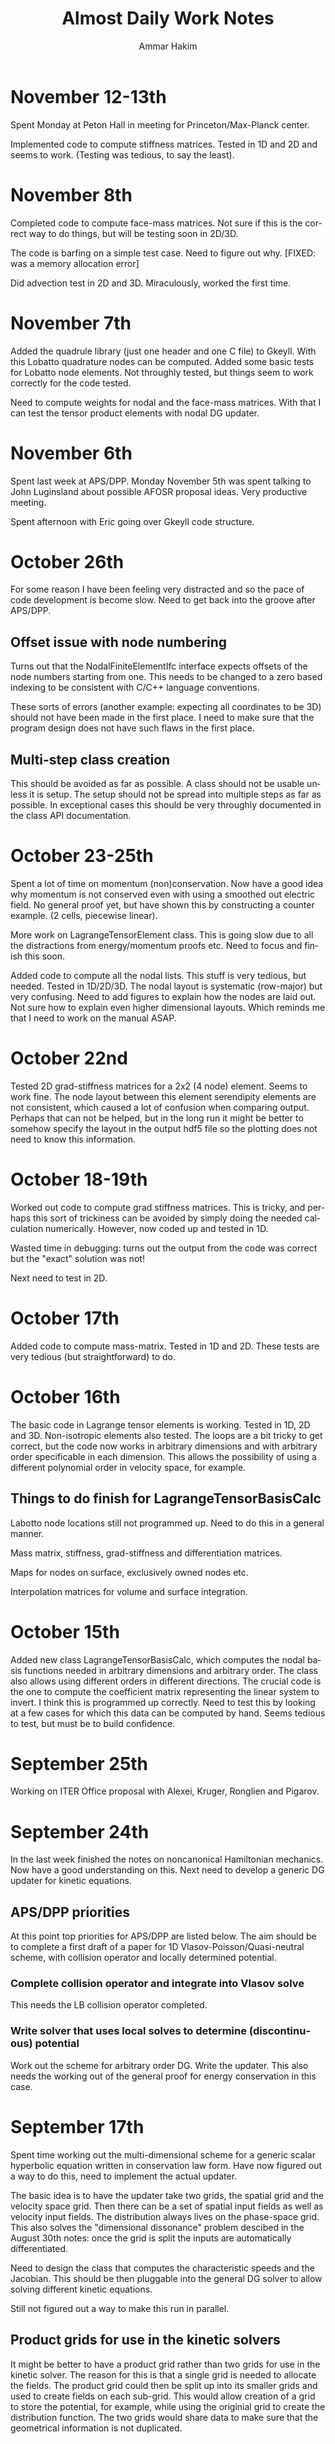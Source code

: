 # -*- org -*-

#+TITLE:     Almost Daily Work Notes
#+AUTHOR:    Ammar Hakim
#+EMAIL:     ahakim@pppl.gov
#+LANGUAGE:  en

* November 12-13th

  Spent Monday at Peton Hall in meeting for Princeton/Max-Planck
  center.

  Implemented code to compute stiffness matrices. Tested in 1D and 2D
  and seems to work. (Testing was tedious, to say the least).

* November 8th

  Completed code to compute face-mass matrices. Not sure if this is
  the correct way to do things, but will be testing soon in 2D/3D.

  The code is barfing on a simple test case. Need to figure out
  why. [FIXED: was a memory allocation error]

  Did advection test in 2D and 3D. Miraculously, worked the first
  time.

* November 7th

  Added the quadrule library (just one header and one C file) to
  Gkeyll. With this Lobatto quadrature nodes can be computed. Added
  some basic tests for Lobatto node elements. Not throughly tested,
  but things seem to work correctly for the code tested.

  Need to compute weights for nodal and the face-mass matrices. With
  that I can test the tensor product elements with nodal DG updater.

* November 6th

  Spent last week at APS/DPP. Monday November 5th was spent talking to
  John Luginsland about possible AFOSR proposal ideas. Very productive
  meeting.

  Spent afternoon with Eric going over Gkeyll code structure.

* October 26th

  For some reason I have been feeling very distracted and so the pace
  of code development is become slow. Need to get back into the groove
  after APS/DPP.

** Offset issue with node numbering

   Turns out that the NodalFiniteElementIfc interface expects offsets
   of the node numbers starting from one. This needs to be changed to
   a zero based indexing to be consistent with C/C++ language
   conventions.

   These sorts of errors (another example: expecting all coordinates
   to be 3D) should not have been made in the first place. I need to
   make sure that the program design does not have such flaws in the
   first place.

** Multi-step class creation

   This should be avoided as far as possible. A class should not be
   usable unless it is setup. The setup should not be spread into
   multiple steps as far as possible. In exceptional cases this should
   be very throughly documented in the class API documentation.

* October 23-25th

  Spent a lot of time on momentum (non)conservation. Now have a good
  idea why momentum is not conserved even with using a smoothed out
  electric field. No general proof yet, but have shown this by
  constructing a counter example. (2 cells, piecewise linear).

  More work on LagrangeTensorElement class. This is going slow due to
  all the distractions from energy/momentum proofs etc. Need to focus
  and finish this soon. 

  Added code to compute all the nodal lists. This stuff is very
  tedious, but needed. Tested in 1D/2D/3D. The nodal layout is
  systematic (row-major) but very confusing. Need to add figures to
  explain how the nodes are laid out. Not sure how to explain even
  higher dimensional layouts. Which reminds me that I need to work on
  the manual ASAP.

* October 22nd

  Tested 2D grad-stiffness matrices for a 2x2 (4 node) element. Seems
  to work fine. The node layout between this element serendipity
  elements are not consistent, which caused a lot of confusion when
  comparing output. Perhaps that can not be helped, but in the long
  run it might be better to somehow specify the layout in the output
  hdf5 file so the plotting does not need to know this information.

* October 18-19th
  
  Worked out code to compute grad stiffness matrices. This is tricky,
  and perhaps this sort of trickiness can be avoided by simply doing
  the needed calculation numerically. However, now coded up and tested
  in 1D. 

  Wasted time in debugging: turns out the output from the code was
  correct but the "exact" solution was not!

  Next need to test in 2D.

* October 17th

  Added code to compute mass-matrix. Tested in 1D and 2D. These tests
  are very tedious (but straightforward) to do.

* October 16th

  The basic code in Lagrange tensor elements is working. Tested in 1D,
  2D and 3D. Non-isotropic elements also tested. The loops are a bit
  tricky to get correct, but the code now works in arbitrary
  dimensions and with arbitrary order specificable in each
  dimension. This allows the possibility of using a different
  polynomial order in velocity space, for example.

** Things to do finish for LagrangeTensorBasisCalc

  Labotto node locations still not programmed up. Need to do this in a
  general manner.

  Mass matrix, stiffness, grad-stiffness and differentiation matrices.

  Maps for nodes on surface, exclusively owned nodes etc.

  Interpolation matrices for volume and surface integration.

* October 15th

  Added new class LagrangeTensorBasisCalc, which computes the nodal
  basis functions needed in arbitrary dimensions and arbitrary
  order. The class also allows using different orders in different
  directions. The crucial code is the one to compute the coefficient
  matrix representing the linear system to invert. I think this is
  programmed up correctly. Need to test this by looking at a few cases
  for which this data can be computed by hand. Seems tedious to test,
  but must be to build confidence.

* September 25th

  Working on ITER Office proposal with Alexei, Kruger, Ronglien and
  Pigarov.

* September 24th

  In the last week finished the notes on noncanonical Hamiltonian
  mechanics. Now have a good understanding on this. Next need to
  develop a generic DG updater for kinetic equations.

** APS/DPP priorities

  At this point top priorities for APS/DPP are listed below. The aim
  should be to complete a first draft of a paper for 1D
  Vlasov-Poisson/Quasi-neutral scheme, with collision operator and
  locally determined potential.

*** Complete collision operator and integrate into Vlasov solve

   This needs the LB collision operator completed.

*** Write solver that uses local solves to determine (discontinuous) potential

   Work out the scheme for arbitrary order DG. Write the updater. This
   also needs the working out of the general proof for energy
   conservation in this case.

* September 17th

  Spent time working out the multi-dimensional scheme for a generic
  scalar hyperbolic equation written in conservation law form. Have
  now figured out a way to do this, need to implement the actual
  updater.

  The basic idea is to have the updater take two grids, the spatial
  grid and the velocity space grid. Then there can be a set of spatial
  input fields as well as velocity input fields. The distribution
  always lives on the phase-space grid. This also solves the
  "dimensional dissonance" problem descibed in the August 30th notes:
  once the grid is split the inputs are automatically differentiated.

  Need to design the class that computes the characteristic speeds and
  the Jacobian. This should be then pluggable into the general DG
  solver to allow solving different kinetic equations.

  Still not figured out a way to make this run in parallel.

** Product grids for use in the kinetic solvers

   It might be better to have a product grid rather than two grids for
   use in the kinetic solver. The reason for this is that a single
   grid is needed to allocate the fields. The product grid could then
   be split up into its smaller grids and used to create fields on
   each sub-grid. This would allow creation of a grid to store the
   potential, for example, while using the originial grid to create
   the distribution function. The two grids would share data to make
   sure that the geometrical information is not duplicated.

* August 30th

  Finished notes on 3rd order DG energy and momentum
  convergence. Added regression tests for nodal DG scheme.

** A note on dimensional dissonance

   Kinetic equations have a peculiarity in that the distribution
   function lives in a higher-dimensional space than do the potential
   and moments, for example. This is a form of dimensional dissonance
   and leads to very akward implementations with wasted memory. For
   the 1D/1V problem perhaps it is not such a big deal, but will get
   worse as the code is moved to 4D/5D.

* August 28th

  Spent a lot of time in the last few days on understanding
  Hamiltonian and Lagrangian mechanics. Making good progress, but
  still need some work here.

  Turns out that there is still something wrong with the third-order
  DG scheme for the Vlasov-Poisson system. The results "look" correct,
  but there is something funny going on. For example, the conservation
  is totally off, something which is very bothersome.

* August 24th
  
  Wrote up notes on momentum and energy conservation. As expected,
  energy is conserved while momentum is not. A lot of pencil pushing
  on trying to figure out why momentum is not conserved, and how it
  can be fixed. Updated JE15 with this.

  A strange point: I would expect energy to be not conserved in the
  DG2 case, because the Hamiltonian can be exactly represented with
  piece-wise linear basis functions. However, energy *is*
  conserved. The reason for this is not completely clear to me, but
  could be simply that the all that is needed is continuity of the
  Hamiltonian. Need to show this.

  Also found that there was no problem with the 3rd order scheme. It
  was working all this time. Not sure why I thought it was not
  working. Need to update JE15 with 3rd order results.

** A point about initial conditions

   At first sight it might appear that initializing the problem by
   evaluating the solution at nodes is correct. However, for Lobatto
   nodes this is not true. The reason is that this leads to
   sub-optimal initial condition in which the best possible accuracy
   obtainable by the number of nodes used is not achieved. The best is
   to switch to Gaussian nodes. This might not work for the
   Valsov-Poisson system due to the shared nodes problem, but for the
   general nodal DG this should be done. This might need an
   interpolation to the cell faces, but this can be folded into the
   lifting matrices in the updater.

* August 20th

  Some exploration on the question: is momentum conserved by our DG
  scheme? The answer is, as far as I can tell, no. The reason is that
  for momentum conservation we need both phi and phi' to be
  continuous. However, the error in momentum should decrease rapidly
  with grid refinment as well as going to higher polynomial
  order. Need to test this.

  Also, I need to test the code for the calculation of the
  moments. This can be put into the gkeyll-tests. [DONE].

* August 16th

  Added equation system to advect a scalar quantity in a specified
  flow field. Did some basic tests, and things seem to work
  correctly. Need to write all this stuff up before I forget.

* August 15th

  Added equation to compute gradient of scalar specified as auxilary
  variable. Fixed a bug in positioning the pointers for volume
  integral. Not sure why this was not caught when testing the
  divergence equation class.

  Set up an advection-diffusion problem and compared results to exact
  solutions. Everything seems to be working correctly. The Lua script
  only restricts the time-step to that from the hyperbolic part, hence
  will not work when the diffusion dominates.

* August 14th

  Completed DivEquation class which derives from HyperEquation. This
  implements divergence of a flux. Discovered a bug in the nodal DG
  updater in the way the indexes of the auxillary variables were being
  indexed. Fixed, and now the DivEquation class works with nodal DG
  updater.

* August 13th

  Spent time in the afternoon meeting with Tim.

  Added auxillary variables to hyperbolic equations. Extended nodal DG
  updater to allow doing increments rather than full forward-Euler
  updates. Some thought to implementing the classes for the diffusion
  terms. The only thing not worked out are the rotation terms needed
  to get these to work in multiple dimensions. Too tired to work on
  this tonight.

* August 11th-12th

  Fixed nodal DG code so that the Euler solver works. There are small
  machine precision errors in the grad-stiffness and lifting
  matrices. Not sure if these can be fixed, but could cause problems
  in situations the solutions are unstable.

** Code documentation: the "obvious stuff"

   I now understand why I document things which are "obvious". The
   reason is that it helps the thought process that goes into writing
   the code. This is perfectly fine and something that should be
   done. However, comments for the sake of comments (an unconscious
   habit of mine) should be avoided.

* August 10th

  The DG updater seems to be working correctly. My initial input file
  was using a time-step that was too large and so the scheme was
  unstable. Did initial tests for 1D and 2D advection on a 2D
  grid. The 1D basis function does not have a complete set of
  functions to support this updater. I am not planning to fix as it is
  best to just implement the generic arbitrary order nodal basis
  functions and get this done once and for all.

** Documentation needed now

  I need to start documenting all the updaters and other Lua objects
  to make it easier to setup a simulation. Without the SimJ it would
  be presently very hard, even for me, to setup a simulation from
  scratch. This documentation should also have an example top-level
  loop which a user can cut-paste-modify into his/her Lua script.

* August 7th-9th

  Worked on the nodal DG updater. Turns out that the structure of this
  updater is exactly the same as the diffusion updater with local DG
  scheme. Hence, it is best to get this to work first. Then once the
  code is augmented with auxillary variables the diffusion operator
  will be easy to implement.

  [11:15 pm] Completed the code for the nodal DG updater. Need to test
  with advection equation.

* August 6th

  Last week I spent two days helping out at the APS/DPP abstract
  sorter's meeting. Most interesting point from this trip was the talk
  with John Luginsland on possible topics for AFOSR proposals.

  Read a lot of the papers on local DG for diffusive terms. I have a
  basic understanding of this now and see the need for careful
  selection of the interface fluxes to control the effective
  stencil. Need to write this stuff up.

** Moving to exteral libraries

   Once the diffusion terms are implemented I need to move to doing
   some infrastructure work, specially the transition to external
   libraries. First step would be to write a new Field class derived from
   Blitz::Array. Then once this is tested the process of replacing the
   current Field class can be completed.

   The transition to eigen and luabind can happen on a slower scale as
   they at present do not bring in any compelling functionality that
   is needed immediately.

* July 27th
  
  Completed the Landau damping notes. This proved to be much more of a
  chore than I first thought. Even now the comparison with the root
  finder is not complete. I am giving this a break for now to move on
  to other things.

* July 26th

  I am going nuts. Too many sqrts of Te, Ti, mass ratios etc etc to
  keep track up. Haaaaaa.

* July 24th

  Completed script to compute roots of dispersion relation. The key
  was to use the complex argument error function which allows easy and
  accurate calculation of the plasma dispersion function. With this a
  simple (and naive) Newton method allows finding the least damped
  root. However, it appears that the initial guess may not be good
  enough and the root finder often fails to find the root. In this
  case picking a better root seems to fix the problem.

* July 23rd

  Updated note JE15 with results in the weakly-damped case on a large
  domain. Results agree well with analytical solutions.

* July 19th-22nd

  Figured out that the discrepancy in damping rates is that I am using
  a periodic domain that is comparable in size to the Debye lenght. To
  get results that match the roots of the dispersion relation the
  periodic box needs to be much larger than the Debye lenght. Have not
  verified this, but will update the Valsov-Poisson notes with this.

* July 16-18th
  
  Wrote up part of the self-consistent Vlasov-Poisson journal
  note. Showed Matt aspects of the code, overview of DG and energy
  conservation with upwind flux etc etc.

* July 12-13th

  Completed a working input file for Landau damping problem. Solutions
  look correct when compared to published results.

** Transition notes

  The transition to Eigen, Blitz and luabind needs to be done. This
  will not be easy: the Lucee::Matrix, Lucee::Array and direct lua
  interfacing is very deeply buried in the code. However, this is the
  correct thing to do as it allows using features of these libraries
  in Gkeyll.

  Probably the best thing to do is to fork Lucee and work in the
  fork. This will allow the algorithm development work to go on in the
  mainline. Then the two can be merged.

  One option would be to introduce a set of multi-component fields,
  including scalar, vector (3 components) and matrix (3x3). Generic
  fields (with arbitrary components) can also be defined as an array
  with one-larger dimension.

  An issue with this: the code that works with the fixed-component
  array will be different from the one that works with arbitrary
  component array. An option would be to hide this behind calls that
  return the scalar array for a specified component.

* July 6th-11th

  Spent some time building Gkeyll on portal. Eigen was a problem, but
  now fixed. More work on trying to understand on how to use
  luabind. This is a very good library and now I think it is best to
  switch to this as soon as possible.

  Setup a initial Lua program for Landau damping. This needs some more
  work for the quasi-neutral case, but the full Vlasov-Poisson case is
  working. Needs more testing with simpler problems, though.

** A note on (not) commenting code

   The most important thing while programming is to keep as much of
   the code as possible in a single screen. It allows easy
   understanding of what is going on without too much bouncing around
   the file.

   For this I need to stop commenting obvious stuff. There is no
   needed to comment well-written code in which the variable and
   function names make it abovious what is being done. This is
   pervasive in Gkeyll (and all the code I write) and I need to break
   this (bad) habit.

   Remember: "Therefore, since brevity is the soul of wit / And
   tediousness the limbs and outward florishes, / I will be brief."

   While working on documentation or visiting a file, also cleanup the
   tedious comments.

* July 5th

  No work on July 4th on notes. However, did get bilder to build
  luajit and ran a few test cases. Significant speedup is seen from
  the JIT compiler.

  Worked on getting GSL shell to build. The dependency on Anti-Grain
  Geometry library has been taken care off. Only the top-level does
  not build, due to the lack of readline (I think). This is not
  strictly needed, at least not for getting GSL shell into
  Gkeyll. However, it would be good to have the shell build so one can
  play around with it.

* July 3rd

  Working on fixed potential Vlasov notes. Should finish this today if
  possible.

* July 2nd

  More fiddling around with Blitz, luabind and Eigen. All look very
  good for integration into Gkeyll. This integration perhaps can wait
  for now, but needs to be done soon and in a single shot.

** Updates on Gkeyll and Vlasov solvers

   It seems that for the last 3 weeks or more not much has been
   acomplished as far as the algorithm development work is
   concerned. However, a lot of software engineering work had been
   acomplished, including getting the portal build completed and
   determination of the correct set of libraries to use. Further, the
   dependence on facetsall is now removed, and the code can be built
   without any svn accounts from Tech-X.

   My frustration with C++ and the build process is wearing off and I
   am now feeling better about the selected tool chain.  The real
   lesson of all this sould searching ist is that is best to minimize
   the amount of C++ code, while increasing the amount of stuff that
   can be done in Lua. For this, as much functionality as possible
   should be used in pre-existing libraries and Gkeyll itself should
   only focus on the algorithms.

   At this point the self-consistent Vlasov solver code is complete
   and test cases needed to be written. Need to get to this ASAP.

* June 30th

** Bitching about programming languages

   Apparently, it is that time of the year, when my computational soul
   descends into existential hell, wondering if all this C++ mess is
   worth anything at all. Is C++ a good programming language? I do not
   think so, but unfortunately it is a necessary evil. For now. To
   mimimize the evil in Gkeyll one must use the minimum possible C++
   and maximum possible Lua.

   Actually, the question is not one of the correct programming
   language but how to best build a flexible application. The correct
   way to do that is blur (or remove) the distinction between the
   implementation and extension language. I.e. the application should
   have small kernel (written in C++, say) and everything else should
   be built on top of it in a language which also serves as the
   extension language. Highly successful example of this the Emacs
   editor which is mostly written in Lisp which is also the extension
   language. Once the installation of new modules becomes easy (as in
   Emacs, just copy code somewhere and load the top-level file) the
   user becomes a developer, modifying the application to suit his
   needs. The application then need not be loaded with features, in
   fact one should strive for the opposite, but provide enough hooks
   for the user to turn the application into a specialized tool.

** A note on Blitz++ in Gkeyll and Lua wrapping

   Blitz++ seems like a good replacement for the N-dimensional array
   classes in Gkeyll. Eigen can provide the matrix and vector
   functions.

   One way to move forward is to have a blitz::Array as a member of
   the Lucee::Field class. Then, a method should return the array to
   updater (or other classes) when needed.

   Wrapping into Lua should be done in such a way as to minimize the
   amount of C/C++ code, but making the low-level code compact and
   putting a lot of the functionality into Lua. Also, the verbosity of
   the low-level code should be minimized by getting rid of the excess
   syntactic noise.

** Note on initialize() method

   Why is there an initialize() method at all. Why isn't a object
   initialized completely in a constructor? For special objects that
   need multi-step initialization, perhaps initialization is needed,
   but not otherwise.

   This is a hang over from the Facets/Vorpal world in which the input
   file is static and not a true programming language. In fact the
   order of the blocks in F/V does not tell anything about the order
   in which objects are created. In Gkeyll, OTH, the order is explicit
   in the Lua program.

* June 29th

  Luabind seems almost magical. Not only are objects wrapped, but they
  can be created and passed around like ordinary lua variables. Seems
  very cool.

** Some questions for luabind usage

   - How to determine lenght of a table?

   - How to determine if a value is present (other than comparing to
     NIL)

   - Perhaps Lucee::LuaTable can become a wrapper around
     luabind::table?

   - Why is a readInput() method needed? Why not simply have a ctor
     that takes the table as a parameter?

   - What is the correct way to use the luabind::object class?

   - It is not documented very well. Never would have figured out how
     to use the luabind::table<> class.

* June 28th

  Played around with Luabind. This seems to be a very good library and
  will make binding of the C++ objects really simple. Need to think of
  how to migrate from current binding system to luabind, but appears
  to be relatively straighforward for most classes/functions.

* June 25th

  Found the problem with the Vlasov free-streaming input file. The
  issue is still unresolved, however, it is "fixed" for now by using
  0.0 as the initial guess for the solution. Basically, what seems to
  happen is that the solution from the previous time-step was being
  used as a initial guess which was giving completely bogus
  answers. Not sure why, but it does indicate a bug in the
  ContFromDisContUpdater code. This is very strange as nothing special
  is done in that code that would cause this problem. But this code
  must be the problem. What is more bizarre is that this is happening
  with the direct solve, so the initial guess should be completely
  ignored.

* June 24th

**  General philosophical notes

    Once the core algorithm is identified, it should be heavily
    optimized for production code. [Isn't this obvious?]

    The aim should be to reduce the C++ code to the minium possible
    and increase the Lua code via Luabind.

    Is C++ the correct language to use? Are there better alternatives
    out there that are portable to all platforms as well as highly
    efficient? Are there better programming models? I do not believe
    this so-called OO model of programming is a good one, and some
    more exploration is required. Specially: how can multi-core
    processors be exploited transparently?

* June 21st

  Yesterday I finally figured out how to get petsc to find lapack/blas
  on portal.pppl.gov. This information is now coded up in a script,
  checked into the gkeyllall repo.

* June 19th
  
  Spent all day building the code on the cluster. The major issues are
  with lapack: petsc is unable to find lapack and hence the whole
  build chain collapses. After a lot of hacking around, managed to
  build Gkeyll with bilder built lapack, but still have not figured
  out how to make petsc find this information.

* June 18th

  At this point most dependence on TX servers is gone. Did some major
  surgery to the build system to make all of this work. Now, gkeyll
  builds with bilder and is installed in the usual nice wat.

  [NOT REALLY: Turns out the one needs to switch to http URL from http
  URL for numpkgs. Otherwise ice.txcorp.com still asks for a
  password.]

* June 15th

  Turns out that the problem with the projection might not be a
  problem after all. On writing a test case that perturbs a continuous
  function to make a discontinuous function, the projection updater
  nicely recreates a reasonable continuous curve. So what is going on
  then? This is giving me a major headache.

** Initializing fields from HDF5

   I need to write a method that allows reading a field from HDF5
   file. This will allow debugging this horrible problem and also open
   the possiblility of doing restarts.

** Lua/C++ API

   At present not a lot of the C++ methods are available via the Lua
   script. Should this interface me made richer? A richer interface
   means more C++ code, but adds significant flexibility to the
   script.

   The aim should be to increase the amount of Lua code, reducing the
   need to write C++. For example, how can an updater be coded in Lua?
   How can a new datastructure be created?

* June 14th

  Figured out the issue with the reconstruction. The problem is that
  the same order is being used for the continuous reconstruction as
  used in the discontinuous function representation. So, if the
  discontinuous function is piece-wise constant one can not use a
  constant continuous function: the result will be a just flat line.

  So the solution is to go to a higher-order continuous
  reconstruction. So for piece-wise linear representation one should
  use piece-wise quadratic reconstruction.

  For this I need to write a new updater to put a low-order polynomial
  on a higher-order basis function, something that can always be
  done. Then the ContFromDisContUpdater can be used to give the
  high-order continous reconstruction.

  Actually, this looks very much like the reconstruction proposed by
  Huynh in his "Flux Reconstruction ..." paper and so this paper needs
  to be looked at again.

  Using a higher-order reconstruction could be a problem: if the
  Hamiltonian H in the Poisson bracket {H,f} is not represented by a
  sub-set of the basis functions used for f then energy is not
  conserved, as shown by the currently used algorithm. So, for this
  problem we are in a bind.

** A note on basis function

   I need to redo the basis function calculations to make them more
   generic, i.e. arbitrary order, specifiable from the Lua
   program. The use of the Serendipity basis was a big mistake and it
   is better to just use Lobatto basis.

   The problem with Lobatto (or Gaussian) is that there are more basis
   functions than in the Serendipity case. However, this is perhaps
   okay as it simplifies the algorithm as well as increases solution
   accuracy.

   The idea is to create a base class that provides a whole set of
   methods to compute different matrices etc needed in a single
   cell. Then, the classes that implement the basis functions
   themselves should uses thes to get the needed data.

   One issue here is that there is significant amount of shared data,
   perhaps not useful for rectangular grids, but certainly useful for
   body-fitted or unstructured grids. Instead of each updater storing
   it for themselves it would be best if the basis functions could do
   it. [Don't they do it already?]

** Time to re-read Lua book

   Now that I have sufficient experience working with Lua and the
   Lua/C binding API it is perhaps time to look again and see if
   things can be improved.

* June 13th

  Spent time trying to debug the "problem" with the weak-form
  updater. Not sure if there really is a problem with this updater and
  it possible that this is the correct behavior. However, it is clear
  that this is *not* the best continuous reconstructed function from
  the discontinuous function.

** The Eigen matrix/vector pakage and Blitz++

   Explored the Eigen package:

   http://eigen.tuxfamily.org/index.php?title=Main_Page

   This looks like a good package to replace Gkeyll's own matrix and
   vector classes. [June 14: This is actually a phenomenal package].

   Although I think the matrix/vectors from Eigen are a good
   replacement, I am also wondering about replacing the Lucee::Array
   class. Blitz++ seems like a good option, but perhaps will prove
   hard or impossible to compile on supercomputers. For now
   Lucee::Array can stay.

** Boost graph library

   Boost graph library seems like a good option to look into when
   developing unstructured meshes. Also BGL might be useful for
   particles.

** A Frankenstein Monster?

   All this dependence on dozen's of libraries makes a software
   project look like a Frankenstein monster. However, this not a bad
   thing, as it helps focus the application on the algorithms and
   physics, while letting others worry about basic infrastructure.

* June 12th

  Updated the DistFuncMomentCalc1D class to compute first as well as
  second moments. Tested by comparing with exact solution. Looks okay,
  but there is significant errors in the integration which I am not
  sure how to resolve, or even if it is resolvable.

  At this point the note on free-streaming Vlasov solutions (with
  specified potential) can be completed.

  Also, now the updater for the self-consistent problem with phi=n
  needs to be written. DONE: This is a copy of the
  FemPoissonStructUpdater with small modifications. The reason for
  doing this is that the code is almost identical and the nasty
  modifications needed to handle periodic BCs is already handled in
  the FemPoissonStructUpdater class.

* June 11th

  Completed the DistFuncMomentCalc1D class to compute the number
  density. No other moments are computed yet.

  Added updater to integrate field over domain. This is relatively
  straightforward, but this code will not work for product of fields
  as aliasing errors will be otherwise introduced. Need to think of
  how to do this more generally. Of course, this can not be done in
  the most general fasion as the quadrature scheme for arbitrary order
  integration would be too hard to compute. (Really?)

  Added updater to record field at a point.

  Tested all the above with Vlasov free-streaming operator simulation.

** A note on nodal basis for moment calculations

   In the moment calculation code the 2D element stores the moment
   matrix, while the 1D element stores the mass matrix (as it
   should). This is not really the correct way to do it: cross
   basis-function quantities should really be in their own class.

   Actually, the whole basis function class hierarchy will need to be
   revisted when generalizing the code to general geometries,
   specially for unstructured grids. It might be best to just work in
   general geometries for the production code and move the current
   nodal elements to the proto directory. [Isn't all of life a
   prototype for something "better"?]

* June 8th

  Computed matrices needed in moment computation. Put in the
  corresponding code in Lucee SerendipityElement2D class.

** De-Tech-X-ing

   At this point it might be best to get rid of the dependence on TX
   software. For this the numpkgs needs to be put somewhere else
   (googlecode is a good place) and txbase and bilder, CMake need to
   copied into Gkeyll sources.

   This will eliminate the need to have facetsall accounts and also
   the dependence on rapidly changing bilder codebase.

   [June 11th] On looking at this some more, it seems not so
   simple. The whole contents of numpkgs will need to moved to
   googlecode which might not be so simple.

   [June 12th] Scott Kruger tells me that TX is moving bilder and
   related packaged to sourceforge. I will move Gkeyll to use the
   sourceforge version once the move is complete.

* May 24th-29th

  Energy can be conserved with DG even with upwinding by carefully
  taking into account the discontinuity in d(phi)/dx. Greg showed this
  for a piece-wise constant scheme and my proof, I believe, extends
  this to DG.

  Fixed plotting errors in the 3rd order scheme. Now the solution
  looks quite smooth. Next need to project it on an even finer grid.
  
  Wrote Lua code to solve Vlasov equation with specified
  potential. The solutions look good, although I need to spend more
  time in understanding the case in which particle trapping occurs.

* May 23rd

  I want to step back and work on the discretization of just the
  kinetic equation, without the coupling to the field equation. This
  will allow some basic tests of the algorithm with fixed (including
  vanishing) potential giving confidence when coupling to the
  potential solve.

** More notes of proof

   The proof of energy conservation with discontinous potential still
   eludes me. Of course, it is possible that energy is not conserved,
   so the question is: can one design a scheme that does conserve
   energy. The answer is yes: a simple central difference scheme will
   do the job. The question then is: can one extend this to DG/FV
   high-order scheme.

* May 22nd

  Completed the proof that energy is conserved even with upwinding and
  irrespective of how the d(phi)/dx term is treated at
  discontinuities. The proof "looks" correct, but I still need to
  think about this whole thing very carefully.

  *Evening*. Turns out that the proof as written is actually not
  correct, and only works when the potential is constrained to be
  smooth. However, I believe that the proof can be fixed by first
  integrating in X and then doing the V integral, rather than the V
  first and leave-X-till-last approach I have taken now.

  *Night* The proof does not work as any method of taking into account
  the jump in phi in x cancels out on summation in the V-direction. So
  it seems that this scheme only works when the potential is
  constrained to be continuous. This is not a good result as a simple
  (central) finite difference scheme does conserve energy exactly.

* May 21st

  Spent last week working on fixing notes and on understanding the
  simplified "drift-kinetic" equation we wish to solve. Worked out
  energy conservation for a simple central difference scheme.

** Notes on portal.pppl.gov build

  Spent time building the code on Portal. Turns out the problem is now
  with Lapack/Blas being built inconsistently between PetSc and
  Gkeyll. Otherwise things seem to work.

** Gkeyll in parallel

   Need to finish the parallel-ization of Gkeyll. The code hangs at
   present in the sync() method and I need to figure out why. Also,
   I need to simplify the input file in parallel so that only minor
   modifications are needed to run the code in parallel. In
   particular, only calls to the sync() method should be required. At
   present the user needs to define an explicit processor
   decomposition, which is very inconvenient.

** General hyperbolic solver with nodal DG

   Need to write a dimension-independent and geometry-independent
   hyperbolic solver for Gkeyll. This is not hard now that all the
   basic infrastructe is worked out and will be very useful for many
   fluid problems we want to tackle in the future.

* May 15-16th

  Spent most of the day writing up the notes from the incompressible
  Euler solver. With the exact solve the energy and enstrophy
  convergence are as expected.

** DONE Fix small things in notes

   Fix order of the Poisson bracket to make it look like an
   operator. Add sentence about not using periodic BCs for the
   potential in the 1D Poisson bracket tests. Fix figure axis and add
   numbers to the energy and enstrophy plots.

   Add energy and enstrophy figures for the vortex waltz problem.

   The end time on the vortex waltz problem plots is not correct. It
   reads t=8, while it should really be t=100.

* May 14th

  Spend all of last week at IPAM workshop on high-energy density
  physics. Not much work on anything else.

  Implemented qaudratures for the 3rd order basis functions.

* May 6th

  On route to LA. Looked more carefully at the code. Printed out all
  the matrices and they look correct. Now I suspect the problem is in
  the way the contribution from the surface terms is being accumulated
  into the solution.

  [1:56 pm PST]: I have found the problem! It was a simple sign error!
  The thing I forgot was that the integration by parts leads to
  opposite signs for the contribution from the surface and volume
  integrals. Now fixed and basic passive advection test works. Whew!

  Did some tests to check energy conservation. Turns out the energy
  histories still have the same funny behaviour as before I was doing
  the full integration. I wonder if the energy is still not being
  computed correctly? One clue: the double shear problem which was
  previously not working correctly even with upwind fluxes now
  actually works. So it seems the solution is correct (or close to
  being correct) but the energy calculations are messed up. Enstrophy
  conevergence also looks good.

* May 4th

  Completed the C++ code needed for the surface integration
  terms. However, the code blows up. This is probably because the
  interpolated basis functions of the surface are not consistent. Need
  to use the left-surface interpolations for the right cell and
  right-surface interpolations for the left cell. Need to make sure
  this is really the case.

* May 3rd

  Spent most of the previous few days debugging the Poisson bracket
  algorithm. Now also have energy computed with the correct quadrature
  order. Added interface methods to get quadrature data on lower and
  upper surfaces of an element. Updated Maxima scripts to compute the
  needed interpolation matrices.

* April 28th

  Found the bug in the volume integral term. Turns out that the matrix
  needed in the volume quadrature was transposed. Fixed and now the
  volume term seems to work fine. Next, to implement the surface
  integral quadrature.

  Also fixed enstrophy calculator to avoid the aliasing error. Now
  enstrophy converges as it should. Whew! Turns out that the "secular
  profile" of total enstrophy was an artifact of insufficient
  integration accuracy.

* April 27th

  Working on the NodalPoissonBracketUpdater with Gaussian
  integration. Completed the volume integral terms, however, the
  solution looks funky (but does not blow up). Now to debug this.

  The code is becoming quiet confusing due the different matrices
  being computed. Need to write this up and also fix the 1017 notes.

* April 26th

  Added code to compute Gaussian quadrature nodes, weights and
  interpolation matrices. For now only the SerendipityElement2D
  polyOrder=1 is supported. Next to add surface quadrature nodes,
  etc.

  Computed the interpolation matrices using Maxima. Copied them to C++
  code.

* April 25th

  The energy and enstrophy conservation problem is most like an
  aliasing issue. One needs to use Gaussian quadrature to perform the
  volume and surface integrals. The code needs to be extended to allow
  arbitrary specification of integration nodes. For example, one can
  imagine a call like

#+BEGIN_EXAMPLE
  nodalBasis->getInterpolationMatrix(unsigned order,
    Lucee::Matrix<double>& interpMat);
#+END_EXAMPLE

  that would get the interpolation matrix from a basis function
  set. Then, using this one can perform the interpolation and hence
  the quadrature.

* April 24th
  
  Spent more time trying to figure out the energy conservation
  problem. Still no good. Used a single vortex as an example to check
  if a stationary vortex has issues: it does, energy increases by
  about the same amount as it does in the double vortex case.

* April 18-19th

  Spend a couple of days doing a set of comprehensive benchmark
  problems, all with exact solutions, for the Poisson bracket
  updater. The updater seems to work very well.

  This is both good news and bad: good as the updater actually works
  as expected, but bad as I am no closer to the resolution of the
  problems I noted in my Arpil 17th notes.

  I now suspect that there could be an aliasing error or perhaps a
  subtle problem in the manner in which the Poisson solve occurs
  between the RK stages.

* April 17th

  The energy conservation issue is driving me nuts. The solution
  "appears" correct but whatever I do the energy error does not change
  with dt! I added surface "leakage" terms, computed the energy using
  chi*phi method, etc, etc but nothing changes.

  Also, there is no difference on going to rk3 and nothing makes the
  central-flux work. So there is something fundamentally wrong which I
  am unable to figure out. Back to the drawing board.

  At this point, I should focus on benchmarking the Poisson bracket
  updater. Perhaps this energy issue will resolve itself in the course
  of time once I get the double shear problem, for example, to work.

* April 16th

  Almost no work on the weekend.

  The mystery of energy conservation (or lack thereof) continues. I
  have carefully checked all code to make sure it is
  correct. Everything looks good. Now it seems to me that the real
  problem is that the gradient is computed with only first-order
  accuracy. This means that the gradient is not periodic, even though
  the solution is. In fact, the gradient even has opposite signs on
  the opposite boundaries! What this means is there is a term missing
  from the total energy conservation which is basically <phi
  n*grad.phi> integrated over the domain boundary. If grad.phi was
  exactly identical on the boundaries, this term would
  vanish. However, if the term was not the same it would contribute a
  non-zero term to the energy. In the solutions, the difference
  between the gradients on opposite sides is quite large.

  To take this into account I need to add the extra term to the energy
  updater. What a PITA.

* April 13 (Friday 13th)

** Scoping rules in Lua and Gkeyll modules

   Turns out that Lua needs explicit use of the "local" keyword for
   variables to be lexically scoped. This is very different than other
   languages in which variables are local to a scope by default. This
   has lead to some miserable problems in Gkeyll.

   The relative complexity of programming up a new Gkeyll simulations
   leads me to believe that there needs to be a module system. A
   developer would write a module, say for a particular problem, and
   provide a list of (simplified) input values that a user needs to
   specify in order to run the simulation. This means a user need not
   know all the gory details needed to run a simulation, but only
   remember a small set of, well documented, variables.

* April 12

  The following is a very bad way to test if a step failed:
  
#+BEGIN_EXAMPLE
  if (dtSuggested < myDt) then
#+END_EXAMPLE

  The reason is that the inequality can get terribly confused due to
  floating point percision errors. Instead should check the status
  flag. All my simulations have this problem, and so need to do a
  massive search and replace.

  For some reason the RK2 and RK3 results look identical. The
  differences are tiny. Why, I am not sure, but seems like RK3 behaves
  just like RK2.

* April 10-11

  Completed DynVector class and added some unit tests. Everything
  works. Now to use it through Lua, but first I need to add an updater
  to compute something useful.

  Completed an updater EnergyFromStreamFunctionUpdater that computes
  the net energy from the streamfunction. This work, or at least seems
  to. Put in total energy diagnostic into the 64x64 simulation. Turns
  out that with rk2() time-stepping the total energy *increases* by
  0.5%. The increase is not much, however, does indicate the mildly
  unstable nature of rk2() scheme. Need to implement rk3().

  Read Holloway paper. Basic point: using asymmetric Hermite
  polynomials for expanding the velcity dependence is better as it
  allows exact conservation of both momentum and energy, solves the
  plasma oscillation problem exactly and also preserves the shape of
  beams launched with specific velocities. As all non-dissapative
  discrete schemes it suffers from recurrence problem, i.e. phase
  mixing is simulated correctly only for a finite time after which the
  exponential decay turns into a an increase to give back the initial
  conditions.

** TODO Fix DataStruct::write() method to use sub-communicators

   The DynVector can not be written by all processors for obvious
   reasons. Hence, the DataStruct::write() method needs to be modified
   to allow a data-structure to take a sub-communicator so only a
   sub-set of processors do the I/O.

* April 9th

  Did a high-resolution simulation of the two-vortex problem. The
  results look good. The next step is to plot all the DOFs and not
  just the lower-left corner. For this I need to use the bi-linear
  representation to compute the solution on a finer mesh.

  I also need to figure out the problem with the double shear
  problem. Why is it "blowing up"? Is it really because of zero
  velocity at a node?

  Need to add the DynVector concept to Gkeyll.

* April 7th

  Studied the convergence of the 3rd and 4th order 1D Poisson
  solver. The schemes actually converge with 4th and 5th order
  accuracy. Perhaps this is an artifact of trying to measure
  asymptotic accuracy as even with 2 elements the solution looks
  rather good.

  Next need to study the 3rd order 2D Poisson solver. After that the
  periodic BCs solver with 2nd and 3rd order. All of this is very
  tedious work but essential to get confidence in the code.

  Setup a two-vortex problem. The solution looks really good even with
  128x128 grid points. Also setup a double shear problem. The solution
  does not look very good: apparently (I think) when the velocity
  switches sign the DG scheme does not work well. Need to investigate
  more as this is a problem with variable coefficient advection
  problems in general.

* April 6th

  Finally, have periodic BCs working with the FEM Poisson
  solver. Next, need to very carefully test it. Turns out that the
  problem was a very subtle one. The periodicity in FEM means that the
  periodic nodes needs to be identified carefully otherwise all hell
  breaks loose. This was probably the worse week of debugging, both
  the math and the code, in a long time. Now I can sleep.

* April 5th

  Why aren't the far away nodes appearing in the stiffness matrix for
  periodic BCs?

* April 4th

  Need to now implement a generic diagnostics mechanism. The first
  step is to add a new DataStruct called (perhaps) DynVec. This is the
  name I used in Facets and is good enough here. An example to store
  the total energy would be

#+BEGIN_EXAMPLE
  energy = DataStruct.DynVec { numComponents = 1 }
#+END_EXAMPLE

  which would create space to store the total energy in the
  system. The actual computation of the energy would take place in a
  special updater. One can imagine doing similar stuff as done for the
  BCs:

#+BEGIN_EXAMPLE
  energyDiag = Diagnostic.Energy {}
  enstrophyDiag = Diagnostic.Enstrophy {}

  diag = Updater.Diagnostics2D {
    onGrid = grid,
    diagnostics = {energyDiag, enstrophyDiag},
  }
  diag:setIn( {field} )
#+END_EXAMPLE

  Worked more on the periodic BCs issue. I think the basic idea is now
  correct and implemented. However, the solution is still
  incorrect. This could be because I am not taking into account the
  effect of the top-right node on the bottom left node. It also looks
  like Dirichlet BCs are being effectively applied. Tomorrow I need to
  print the code out and pore over it very, very carefully.

* April 3rd

  Perhaps I have now figured out the problem with my Poisson solver
  with periodic BCs. The issue is that although the right (and top)
  edges are set correctly, the periodicity on the left edge is not
  taken into account correctly. This causes the system to be
  ill-posed, I think. To fix the effect of the next to last cells on
  the top and right edges will need to be taken into account when
  constructing the stiffness matrix and the sourcet terms, specially
  for the cells on the left and bottom edges. Not done this yet, but
  need to.

  To get out of this periodic BC debugging madness, I setup and ran a
  simulation with two vortices in a box. The results look fine which
  makes me more confident that the basic Poisson bracket and Poisson
  solver algorithms are working correctly.

* April 2nd

  Spent all day trying to find bug in periodic BCs. No good. I now
  suspect that the formulation of the problem in periodic BCs itself
  might be incorrect. For example: for periodic BCs not only the
  solution but also the slope should match. However, this does not
  seem to be happening in the computed solutions, although the
  solution is periodic. Will spend some more time tomorrow otherwise
  will move to implementing a small stand-alone solver to test things.

* March 30

  After much investigation I have realized that the periodic BC code
  is not correct. It seems to work in some situation which led me to
  believe it was working. However, for the double shear problem the
  solution looks completely bogus and very simple tests now show a
  problem in 2D with just 2 cells in the Y-direction (even though
  there is no variation in Y). Spent time debugging but to no avail.

* March 29th

  False start on getting Poisson solver to work with periodic
  BCs. Half the day was wasted till I realized what was going on.

  Modified Poisson solver to work with periodic BCs. For some crazy
  reason the solution looks as if one is applying Dirichlet BCs and
  not periodic BCs. Not sure what is going on, but more staring at the
  code is needed.

  FOUND THE BUG: The problem was that Dirichlet BCs were being applied
  even when periodic BCs were specified. This is just bad programming
  and wasted another 1/2 day. So day is now over.

  Strangely, the KSP solver has no problem converging to a solution
  even when BCs are periodic. Not sure why, as the matrix should not
  posses an inverse in this case. NOTE: This actually does not work in
  general. So had to pin the lower-left corner value to get
  convergence.

  Setup a double shear problem. This is not working and there seems to
  be some problem with the boundary condition.

* March 28th

  Now polyOrder 2 also works. In getting this to work the code had to
  be rearranged a bit, but now will work with any basis
  functions. This generalization includes a loop over direction which
  seems to add a 10% overhead. For some reason the compiler is unable
  to unroll the loops even though the loop size is explicitly set.

  One lesson here is that even small things can have an impact on the
  performace and that the code performs no where close to its optimal
  levels. This is okay for now but later when real physics problems
  are being tackled it might be important to carefully optimize the
  code.

  Added a flag to the Poisson solver to allow a DG field as an
  input. Now we are really ready for the coupled problem.

  Fixed a very nasty but subtle bug in the Poisson solver that was
  giving weird results when the Poisson solver was called multiple
  times. Turns out that the RHS of the poisson equation was not being
  cleared properly before setting it in a time-dependent problem,
  causing the solution to be different even if the source did not
  change between calls.

* March 27th

  Did more basis tests of the Poisson bracket updater. Converted it to
  be more systematic and eventually be used as a proto-type for a
  dimensionally independent DG solver for other hyperbolic systems.

  Tried to compute the matrix-vector multiplies using BLAS. Makes the
  code 5X *slower*. I suspect this is because BLAS has no advantage
  over simple loops when the matrices and vectors are small. Perhaps
  it would make more sense when the complete updater is
  "vectorized". However, it seems there is a lot of room for
  improvement in performance here.

  Added the methods to support polyOrder = 2. However, the Poisson
  updater still needs more work to make it independent of the number
  of nodes on the faces. Will do this tomorrow, getting very tired
  now.

* March 26th

  Completed the surface integral terms needed in the Poisson bracket
  updater. This involve some more work to the basis function classes,
  making them even chubbier. The interface is becoming very large and
  cumbersome and needs to be looked at again, eventually.

  The Poisson bracket updater is not crashing but also does not seem
  to produce the correct results. Need to debug.

  Found bug in the Poisson bracket updater! It was not actually a bug,
  but I had not implemented upwinding which made the solution show
  oscillations on the trailing edge. Once upwinding was implemented
  the algorithm seems to work fine.

  For now I am testing on a problem with only variations in
  X-direction. Next need to clean up the updater and then do more
  careful tests, including in 2D.

** TODO Write up notes on nodal basis functions

   The interface is sufficiently complicated that an explanation is
   required on how to compute the various things needed in the solvers
   (CG and DG) for a new set of basis. Also, the document should
   explain the CG/DG algorithms in context of the inviscid Euler/H-W
   work we are doing now.

** TODO Put gkeyll docs on ammar-hakim.org/gkeyll

   Put the docs and tech-notes for easy reference. We are close to a
   first-application perhaps in drift-wave turbulence as described by
   the Hasegawa-Watakani equations.

* March 22nd

  Completed all basic loops for Poisson bracket operator. Final step
  is to hook in the surface integral terms. For this a "face mass
  matrix" needs to be computed.

  Wrote an input file with constant prescribed streamfunction with
  evolving vorticity. Will use as a test case to test just the Poisson
  bracket operator.

** DONE Fix crash on using duplicate()-ed fields in out

   Turns out that the code is crashing when using fields created using
   the duplicate() Lua method. Need to investigate and fix.

   PROBLEM: The rgnIdx field in the duplicated field is not
   correct. This is probably the cause of the crash. Will fix in the
   morning. Too tired tonight. NEED TO ADD UNIT TEST FOR DUPLICATE
   METHOD TO ENSURE THIS PROBLEM IS CHECKED FOR.

* March 21st

  Computed all matrices needed in the nodal DG solve. Next to hook
  these into the main loop to compute the various terms.

  Spent some time reading about Hasegawa-Wakatani model. Turns out
  this will need more than just a Poisson solve and a Poisson bracket
  operator: extra terms appear which need to be computed. However,
  they are not hard to do and involve just some more application of
  the differentiation matrices. Derivation in Balescu is very
  enlightening as he uses too many symbols making the derivation very
  un-transparent.

  Compiled code on portal. Petsc fails to build, so no Poisson
  solver. Need to spend time on why this is the case. Perhaps on the
  weekend, after the Poisson bracket operator is complete.

** DONE Test EvalOnNodesUpdater on polyOrder = 1 and 2 in 2D

  Need to test this so we know there are no issues with this. For each
  polyOrder there needs to be two tests: one for a CG field and the
  other for DG field.

* March 20th

  Added new method getGradStiffnessMatrix to NodalFiniteElementIfc
  class. This will support the creation of the final needed matrix in
  the nodal DG scheme. The SerendipityElement2D setup functions are
  now looking horrendous. However, eventually I will need to replace
  all of these with numerically (rather than analytically) computed
  basis functions as the current implementation will not work on
  general quadrilateral geometries. At that point need to copy the
  current implementation into the proto directory and rename it so it
  is available to test the new numerical basis.

* March 19th

  Again, no work on weekend. Or almost none. On Sunday night I played
  around with comparing DG with WAVE for 1D Maxwell equations. The
  point here was that in the IBW problem which I did for David S
  before leaving TX one observes that the RF wave decays very rapidly
  as it propagates into the plasma. This is a big issue, and so I
  investigated a 4th order DG scheme for this. Turns out that the 4th
  order DG is much better: in fact, the decay is eliminated and it
  also runs faster! Unfortunately, this will not impact David's
  project at present, but still sent him my findings. Need to write up
  3 pages with my cold fluid results for him. Need to do this soon as
  the Phase II due date is 4/4.

  Found a bug that has been driving me nuts for a while: the modal 1D
  DG was not working when the time-step was being adapted,
  i.e. rejected and retaken. Turns out that after staring at the C++
  code for a very long time (all day today) I realized that the
  problem was really with the Lua script! Basically, when a step is
  retaken somehow the previous state of the solution is lost. This is
  an elementary mistake which has cost me a lot misery. Lesson: do not
  make elementary mistakes.

* March 16th

  Completed methods needed to have 1D Lobatto elements work with
  polyOrder > 1. This proved to be easy but turned into a debugging
  headache due to a "trivial" bug I introduced.

  The methods for 2D Serendipity elements with polyOrder > 2 are
  considerably tricker to implement. Turns out that the missing nodes
  in the interior make the local -> global mapping really
  hairy. However, I think this is now correct.

  On the other hand the methods copyAllDataFromField and
  copyAllDataToField are turning out to be challenging. The mapping
  from a field to the flat array needed in PetSc is very confusing and
  I need to figure this out before the Serendipity elements can be
  used for polyOrder 2.

  Finally figured on how to do the copyAllDataToField and
  copyAllDataToField methods correctly. The basic idea is to provide a
  new method getGlobalIndices() which given the current cell index
  return the list of owned global indices in that cell and the
  corresponding local node numbers. With this the methods are simple
  to implement.

  The Poisson solver now seems to work for polyOrder = 2 (eyeball
  metric). Not yet fully verified, and that is the next thing to do.

* March 15th

  Wrote EvalOnNodesUpdater that initializes a nodal field from a Lua
  function. Seems to work, although more careful testing is
  needed. 

  One major issue is how to plot these fields? VizScheme/Visit does
  not work for such grids, at least now, although plans are afoot at
  TX to extend Visit and VizSchema to support such meshes. An option
  for now is to write a Python script that converts the H5 output to
  VTK which is then used for plotting. Conversion is not such a big
  deal for 2D fields but can become very painful (slow) in 3D.

  Turns out that the polyOrder 2 Serendipity elements are nasty: it is
  not trivial to figure out the number of global nodes or the local ->
  global mapping. My initial simplistic approach is completely wrong,
  which I discovered on trying to solve the Poisson equation using
  these more complicated elements.

  Formulated the nodal DG scheme. At this point I understand how every
  term works. Next to implement this for the Poisson bracket operator.

** A genuine nodal field type

   The nodal CG/DG schemes need a special nodal field type. This
   method of storing the nodal data in extra components of the Field
   class is not a maintainable model for the long run. So how to do
   this? One option is to introduce a field type that depends on the
   NodalFiniteElementIfc derived classes. Essentially, the first step
   would be to define a grid, then a element basis and then create
   fields which take these element basis as input. For example:

#+BEGIN_EXAMPLE

   -- create grid
   grid = Grid.RectCart2D { ... }

   -- create basis
   lobattoBasis = NodalFiniteElement2D.Serendipity {
     onGrid = grid,
   }

   -- now construct fields
   phi = DataStruct.NodalField {
     onBasis = basis,
     numComponents = 5,
     shareCommonNodes = true, -- true for CG, false for DG
     ...
   }
#+END_EXAMPLE

   The nodal fields object now allocates enough space depending on
   "shareCommonNodes" flag which tells it if overlapping nodes between
   cells are shared or not.

* March 14th

  Added more regression tests. Added an optional message to
  UpdaterStatus class that allows updater to tell Lua what happened,
  specially in case of failure.

* March 13th

  Added more regression tests. Even more are needed as the code is now
  undergoing major changes and additions and it is important not to
  regress on existing functionality.

  Converted the Poisson FEM solver into a dimension independent and
  nodal basis function agnostic updater. Tested by comparing with
  exact solution and also did a convergence study. Wrote up a
  Simulation Journal entry on this. The higher than second order basis
  have not been benchmarked yet. This awaits completion of the
  initialization updater for nodal FEM fields.

  The construction of the Petsc matrix (stiffMatrix) is taking a very
  long time. For example, in 2D 64x64 grid the setup takes 50x more
  than the inversion.

  This is a problem I have dealt with before: the solution is to
  pre-allocate the matrix with as much information as possible (number
  of non-zero entries per row is critical, for example). This makes
  the setup much faster. Also, the solve itself is rather
  inefficient. Of course, the defaults are used as-is and so there is
  a lot of room for improvement.

** TODO Fix parallel test

  Turns out that the sodshock test hangs in parallel. Of course this
  needs to be debugged ASAP. This is probably a run-away send/recv
  which might be very nasty to debug. Grr ....

  Perhaps later tonight as I need to focus on the Poisson bracket
  algorithm for now.

*** Note added on 3/19

    Is this a manifestation of the getSendNeighbors and
    getRecvNeighbors?

* March 12th

  No work on weekend.

  Now have the 2D Poisson solver working. This is basis-function
  agnostic as well as dimension agnostic. So should merge the 1D and
  2D updaters into one and test each of these carefully.

  Also, renamed the top-level executable to gkeyll to reflect that
  this software will be used for solution of GKE.

  Added even more functions to the NodalFiniteElementIfc
  class. Several more will be still needed for the DG scheme.

** DONE Make parallel input files work in serial

   There should not be two different input files for serial and
   parallel. The same file should work with both. Also, ensure that
   the write method works with ghost cell-write in parallel.

   One place this can be taken care off is the StructuredGridBase
   class when the decomposition is created: basically, in serial the
   decomposition should not be sought out at all.

* March 9th

  Made the Poisson solver completely agnostic of the basis functions
  used. Now once I figure out how to apply the BCs in 2D the solver
  can be rewritten to be dimensionally indenpendent as well as work on
  a mapped grid.

  Added BCs to 2D Poisson FEM updater. Does not completly work yet.

  Make all Lucee::LuaTable methods const-correct. I do not remember
  why this was not done in the first place. Perhaps laziness or just
  negligence?

** DONE Extend UpdaterStatus to take a message on why step failed

   This will allow some semblance of debugging, specially with
   linear and non-linear system solves with FEM.

* March 8th

  Compared 1D FEM Poisson solver with exact solution. Found that I had
  a sign off. Fixed and now FEM solution compare well with exact
  solution. Still need to do convergence study, etc.

  Also, I need to implement a method to initialize nodal FE/DG
  fields. The two-node Lobatto elements work fine now as the fields
  allow "nodal" storage. Of course, this will not work when there are
  interior nodes to be initialized.

  Working on a 2D Poisson FEM updater. This seems is very similar to
  the 1D updater and perhaps a dimension-independent updater can be
  written. Best would be if it worked also on a mapped grid.

  Somehow need the basis function IFC class to return the manner in
  which the nodes are laid out. Otherwise I do not see how data can be
  extracted from a field in a transparent manner in the Poisson (or
  other) FE updaters. I.e: the updater should really be agnostic of
  the node layout, the number of nodes, etc.

** TODO Convert Poisson solver and related classes (NodalFiniteElementIfc) for parallel

   The Poisson solver and related classes only work in serial. Need to
   convert these to parallel. Perhaps this is not hard, but will need
   to look into the complete chain of classes, including

** TODO Add more regression tests
   
   Need to add many more regression tests to the system.

* March 7th

  Have a working 1D FEM Poisson solver. Needs testing to make sure the
  solutions are correct. I printed out the stiffness matrix and the
  RHS to ensure that they are correct. So KSP inversion should be
  correct, one would hope.

  Extended the field I/O method to allow writing ghost (or part of
  ghost) cells. This ensures the nodes on the right-most (top-most,
  ...) get written to Hdf5 and allow correct viz of FEM type solution.

  This is actually not the correct way as the interior nodes in the
  ghost cells will also be written out. This is not the desired
  behaviour as only the edge nodes are needed. The correct solution
  here is to actually have a nodal FE field that properly takes into
  account shared nodes between cells. This is a much more complex task
  than I am ready to tackle at present and needs to be done in the
  future. See March 6th note on "Flat field" below.

** TODO Should one add a "finalize" method to UpdaterIfc?

   This will allow "unloading" an updater data from Lua script if
   needed. Not really critical for now, but something to keep in mind.

* March 6th

  Working on 1D Poisson solver using FEM method. Setup basic class,
  brought in Petsc and tested that stiffness matrices are correctly
  built. Found a bug: one can not use the '=' operator for copying
  matrix values as this creates a shallow copy of the RHS. Instead,
  the copy() method needs to be used.

  The 2D Poisson solver should not be that much different, which I
  will work on next. Once that is completed I will switch to DG, which
  should be much simpler. Even though DG needs more complicated
  information (Riemann solves, limiters, ...) it is actually an easier
  scheme to implement.

** Flat field for FEM/DG scheme

   It might be valuable to introduce a "flat-field" data structure
   that stores data essentially in a linear array. This field would be
   indexed with two indices (always): cell-index and
   node-index. Additionally, number of components would be
   specifiable. [This basically is just Field2D.]

   The looping into this field would be achieved by specialized
   iterators, that also would allow neighbor calculations.

* March 2nd

  Implemented Euler numericalFlux method. Did a basic test with
  Sod-shock. The results look "almost" correct, however, there is an
  error: the shocks do not move at the correct speed and the results
  do not compare with either exact solution or with miniwarpx
  results. The problem is most likely in the DG updater for multiple
  equations, which I need to find and fix. 

  [The error could be in the normalization coefficients when applied
  to the case of more than one equation].

  The great thing about the DG method is that only the numerical flux
  method is needed, at least for case in which limiters are not
  applied: the complete decomposition is only needed for the limiters.

* February 21-March 1st
  
  Working on FEM Poisson solver. To get this correct I need to define
  nodal basis functions. This has taken longer than I expected because
  I want to implement this in a way that the basis functions can be
  used in DG also.

  Hooked in PetSc build into luceeall. The parallel build fails but
  the serial code is good enough for now.

  Spent a lot of time working out the various serendipity and
  cartesian product nodal basis functions. Finally have all of these
  figured out, at least for rectangular grids. For now this is okay
  for testing, but eventually will need to be extended to general
  quadrilateral cells. In that case the matrices will need to be
  computed numerically (rather than analytically).

  Implemented 1d Lobatto basis function upto polynomial order 3 (4
  node elements). I did this to get write a 1D Poisson solver to get
  some experience with FEM.

* February 20th

  Formulated FEM scheme for 1D Poisson equations. The key step is the
  one that goes from the local stiffness matrix to the global
  stiffness matrix via the connectivity matrix. For 1D Poisson
  equation the resulting discrete system look like a second-order
  central difference approximation for the spatial operator with an
  averge for the source that weights the current note by 2/6 and
  neighbors by 1/3. Next need to write out the 2D version of this.

* February 18th

  Created a repo to house regression tests. Tried to use txtest but
  was too complicated to use, at least for now. Switched to WarpX
  regression system. Needs more work but works fine for now.

* February 17th

  Turns out that the detector based on Krivodonova et. al. is not so
  good. It is not invariant to addition of a constant to the solution
  for advection equation, for example. Need to think of this more
  carefully.

* February 16th

  Explored a possible detector for discontinuities for use in DG
  scheme. This seems to work okay, but needs some more
  exploration. When applied to the DG scheme itself it does not
  improve the solution a whole lot. The problem is that the detector
  kicks in (I think correctly) even in smooth regions as the slopes
  get modified by the DG update. It seems that a good limiter is also
  needed besides a good detector. Otherwise one may save on compute
  time but improve accuracy.

** DONE Apply limiters to initial conditions

  It also occurs to me that the initial condition needs to be limited
  in the DG Lua code.

* February 14th

  Need to look carefully at both wave and DG schemes. The efficiency
  can be probably improved significantly, at least by a few factors if
  not an order of magnitude.

  The DG limiter is terrible. It completely wipes out the smooth
  exterma. Need to develop something better. The Suresh and Huynh
  paper is really dense and hard to understand. Very unlike his flux
  reconstruction paper which is clear and easy to understand.

* February 13th

  Added new methods to the HyperEquation class to project a vector on
  left-eigenvectors and reconstruct them with
  right-eigenvectors. These two operators are inverses of each
  other. I.e. first projecting on left-eigenvectors and then
  reconstructing on right-eigenvectors should give the original vector
  back. These methods were added for use in limiters for DG scheme.

  The HyperEquation class is becoming very "fat". However, this is
  okay as not all methods are required for all schemes. These two new
  methods will also allow (in combination with the numericalFlux
  method) the implementation of the MUSCL scheme in Lucee.

  Added an updater to limit solution and/or projection from
  DG. Implemented characteristic limiter. Should also implement
  componentwise limiter and then updater Euler equation class with the
  methods needed to make it work with DG.

* February 12th

  I changed the modal DG to return a first order forward Euler update
  and not the "tendencies". I am not sure if this is the correct thing
  to do and perhaps it is a mistake. However, this does allow easy
  application of limiters after the first-order update is complete.

* February 10th

  The algorithm now works! The problem was not with the C++ code but
  with the Lua program. Turns out that the accumulate function is
  actually quite confusing to use as the current contents of the
  fields are not reset before accumulation. Of course, this is the
  correct and intended behavior. Perhaps the solution is to introduce
  a new method called "combine" that clears the current content of the
  field and then does the accumulation. This would be like assigning a
  field with a linear combination of other fields. Spent too much time
  on debugging this.

  Compared with miniwarpx solutions. The timing of miniwarpx v/s
  optimized lucee are comparable. However, I am not sure if miniwarpx
  was built with full optimization. I need to check in the code
  somewhere and build it to do a fair comparison.

  The DG efficiency could be improved by careful rearrangement of the
  loops to make sure the updates happen in cache-correct
  sequence. Anyway this is not too critical at this stage.

** DONE Add a 'combine' method to Field

   This will combine a set of fields into a single one. Essentially it
   a call to clear() followed by an accumulate.

** DONE Put miniwarpx into a bitbuket repo

   This is a good code that allows easy comparison for testing. Should
   check it into bitbuket and make sure it can be built. Perhaps even
   CMake it.

* February 9th

  Working on 1D modal DG. This updater returns the increment in the
  solution. Hence, using its output one can easily do any RK
  time-stepping in the Lua code.

  Completed the code for the 1D modal DG method. The algorithm seems
  to be basically working but the solution is slowly increasing. Need
  to investigate why, perhaps there is an error in the normalization.

** DONE Extend 'accumulate' method

  Need to extend the luaAccumulate method to take in arbitrary number
  of fields and coefficients. For example
#+BEGIN_EXAMPLE
  qNew:accumulate(1.0, q, 0.5, dq)
#+END_EXAMPLE
  will set qNew = qNew + q + 0.5*dq.

* February 7th

  Completed ProjectOnBasisUpdater to compute projection of a Lua
  function on Legendre polynomials. The coefficients are stored in
  row-major order.

** DONE Add initialize() to BasicObj class

   Add this method and call it immediately after readInput() method in
   the ObjRegistry::makeLuaObj method (Line 91). This will eliminate
   the need to explicitly call this method.

   With this change *every* Lua script will need to be changed to
   remove the explicit call to initialize().

** TODO Why are in/out not present in the UpdaterIfc table? Fix if needed.

   There perhaps was some reason for this which I no longer
   recall. But it would make life easier if this was a part of the
   Updater table and did not need an explicit step to do.

* February 6th

  Added an interface class for quadrature weights and
  ordinates. Implemented specific case of Gaussian quadrature.

  Need a way to project a function on basis function for use DG. To do
  this the quadrature object should be created and then used to
  initialize a field whose components represent the coefficients of
  expansion.
#+BEGIN_EXAMPLE
  quad = QuadratureRule.Gaussian { numNodes = 2 }

  -- let q be a field and initFunc a Lua function
  q:project(initFunc, plOrder, quad)
#+END_EXAMPLE

  This will intialize the components of q to the projection of
  initFunc on Legendre polynomials of order plOrder. Perhaps in the
  future projection on different basis could also be suppoeted. Note
  that by using the alias method one can currently set the average (or
  projection on P_0) rather easily. However, this will lead to less
  accurate solutions as the higher order coefficients will not be set.

** Bizarre behavior of luaL_ref method

   Seems like luaL_ref pops the stack and leaves it in a very unstable
   situation. This means that after this method is used it is possible
   that the remaining functional parameters might be totally messed
   up. So, luaL_ref should be done *last*.

   One of the lessons here is that I need to start testing the Lua
   scripts so all Lua callable methods are exercised. I am loosing
   confidence in the code due to lack of regression tests. Time to
   pull in txtests.

** A wasted day: project method will not work

   I am unable to figure out a clean way to make the project method
   work. In fact, I now think that it might be too much of a headache
   to do so as the method is becoming horribly complex.

   It is better to write an updater that does this instead. Will do
   that tomorrow. A big waste. A possible solution is to create an
   updater like the following.

#+BEGIN_EXAMPLE
  initField = Updater.ProjectOnBasis1D {
    onGrid = grid,
    numBasis = 2,
    project = function (x,y,z,t)
                -- do something here
              end,
  }
  initField:initialize()
  initField:setOut( {q} )

  -- run initialization updater
  initField:advance( 0.0 )
#+END_EXAMPLE

* January 31th - February 2nd

  Spent a significant amount of time building Lucee on
  portal.pppl.gov. This needed installation of new modules by the
  system admins as well as small tweeks to the code. Also, as usual,
  Lapack/Blas was an issue. For now I have gotten around it by using
  CLapack on portal.

  A rather nasty problem came up between CLapack and the fortran
  Lapack. This is the difference between a pointer to a single char
  (which is a char *) and a C string which is also char *. Turns out
  the Fortran version accepts both of these but the CLapack version
  only accepts the latter (i.e. NULL delimited string). As luck would
  have had it I was using the former. Switched to the latter to fix
  the problems.

  Spent a lot of time refereshing my memory with continous FEM. Turns
  out that the notation and formalism has been really screwed up by
  mathematicians. Now it is next to impossible to read these papers
  and texts without a thorough understanding of functional analysis.

* January 30th

  Need to extend Field class with multiple nodes. Need to take into
  account the possibility of using continous FEM which requires shared
  nodes between neighboring elements.

  Question: should we have a new data-structure, perhaps derived from
  Field or should Field itself be extended?

  One other option is: do not change Field at all. In fact, field
  should not know about "nodes" as nodes mean existence of a grid in
  which the nodes are located. Instead create a new FieldPtr type (or
  extend the existing one) to allow taking into account the nodes. The
  problem with this approach is that now somehow the FieldPtr needs to
  know about nodes. This could be done at construction time for the
  FieldPtr, for example, or set later on.

  One final option: do nothing. Let the user take care of this in the
  updater or functions that work on FEM type fields. This can be
  easily done by the user, but perhaps is not the best way to do it
  (but involves no work on my part). This is the approach I took in
  WarpX. Actually, this is the correct approach in the current
  framework. Introducing nodes does not make any sense as neither
  field or field-ptr can (or should) know about them.

* January 27th

  Working on MultiRegion class. This is taking longer than I expected,
  a classic symptom of a badly designed abstraction. Currently it is
  quite difficult to create the multi-region object due to the steps
  needed in the constructor. Need to simplify it. For example, one can
  imagine instead

#+BEGIN_EXAMPLE
  MultiRegion<2, int> multiRgn;

  int idx = multiRgn.addRegion( myRgn );

  // add more regions. At this point they are all unconnected

  // add connections (0 -> X, 1 -> Y)
  multiRgn.setRegionLowerConnection(idx, 0,
    MultiRegionConnectivity(targetIdx, targetDir, targetSide));

  // add more connections
#+END_EXAMPLE

  The advantage of this scheme is that unconnected sides do not need
  to be explictly added. The disadvantage is that creation phase might
  be longer and the user needs to keep track of the indices returned
  by the multi-region class. Of course, that could be eliminated by
  allowing the user to specify the index and then checking in the
  setRegionLowerConnection etc methods if such an index exists. In
  this case it would look like

#+BEGIN_EXAMPLE
  MultiRegion<2, int> multiRgn;
  multiRgn.addRegion( myIdx, myRgn );
#+END_EXAMPLE

** TODO Complete MultiRegion class

   Finish the iterator access (or get rid of it) and complete the
   code to allow adding connectivity information.
  
* January 19-24th

  Read first 3 chapters for Frisch.

  Added a new class MultiRegion that stores regions connected to each
  other. To avoid ambiguities in the connections the connectivities
  need to be specified in more detail than I initially thought. This
  is specially true when the block are connected to themselves in
  weird ways (branch-cut grids) or there is a direction switch
  involved at the seams.

  Partially read flux reconstruction paper by Huynh. A really good
  paper. The key difference between Huynh and Dumbser/Balsara approach
  is that the latter reconstruct a higher than K order polynomial
  using more information from the neighboring cells. Huynh only
  reconstructs enough to get K order continuous flux.

* January 18th 2012

  Fixed the sync() code and tested it. Seems to work. Will add more
  unit tests to make sure things are working correctly. Also noticed
  that the Field ctors were not seeting up global and local regions
  correctly. Fixed this. Now parallel simulations will be possible
  with Lucee! [Need to make sync() and decomp region to work with
  periodic BCs].

** TODO Add unit tests for getSendNeighbors() method

   I added the getSendNeighbors() method to compute the regions to
   which we should send data. This is not tested yet, although when
   used in the sync() method it seems to work just fine.

** Ctest for regression testing?

   Seems that ctest could be used for regression testing, at least for
   a simple stuff. Perhaps this should be investigated later but for
   now just use txtest as it has all the logic for finding queue on
   different machines.

** DONE Fix bug when send/recv neighbors are not the same

   Turns out that the case when send/recv neighbors are not the same
   has already bitten. When there are zero ghost cells on one (or
   more) edges of each sub-region the send and recv neighbors are
   different. The current getNeighbors() code only computes RECV
   neighbors (i.e. neighbors from which we expect to get
   something). Another call needs to be added for the SEND
   neighbors. This other call will compute neighbors by extending all
   other regions and intersecting with ourselves.

   I found this bug doing unit testing on the sync() code. Goes to
   show the importance of unit tests.

** Ownership of pointers

   In many classes pointers to externally created objects are
   stored. Should these be stored in boost shared pointers instead?
   What happens if the original pointer goes away. Also, in case of
   shared pointer is a consistent use of these needed?

* January 17th 2012

  Completed code to sync() structured fields. This does not work with
  periodic BCs yet.

  To test the sync() code I have had to add a siginificant amount of
  code in various grids and fields. This now allows creating a
  parallel field from C++ (rather than just Lua) and hence makes it
  easier to test.

  One question is: how can more than one region can be handled by a
  processor? This is a bit tricky as currenly the system implicitly
  assumes MPI will run one region on one processor. This needs to
  change.

* January 16th 2012

  Need to add other decomposition methods to allow arbitrary number of
  regions. Also, perhaps a pure Lua decomposition should also be
  allowed?

  If a field is created with `decompose=false` which processor should
  write the data? Currently all procs do this which can cause
  problems. One option is to not to "fix" this. From Lua one can do
  this by checking the rank and write the array if the rank is the
  correct one.

* January 13th 2012

  Extended the Field::writeToFile method to work in parallel. This was
  trickier than I thought as in some constructors the global region
  was not being set correctly. Fixed all this.

  Minor fixup: renamed globalBox -> globalRegion and localBox ->
  localRegion. This makes the code more consistent.

  Now that my facetsall access is enabled again I should be able to
  setup a regression test repo and see how it can be cron-ed at PPPL.

  Also, to allow unit testing I add methods Lucee.getRank() and
  Lucee.getNumProcs() to the top-level "Lucee" module so this
  information can be queried from Lua.

** DONE Add comprehensive unit test for parallel fields

   There are no unit tests for this stuff yet. However, I wrote a lua
   script to create a CartGrid in parallel and made sure that the
   lower and upper bound on each rank was correct. This brings up a
   more general question: how to incorporate unit tests run from Lua
   using the main Lucee executable into the ctest system?

   The ``DataStruct.Field`` block allows both serial and parallel
   fields. Both need to be tested.
  
   I need to test the parallel Field from a unit test. This can be
   done by creating a field in parallel in which each local region is
   computed from a decomp while the same global region is used. This
   should create a field that behaves like a parallel field.

* January 12th 2012

  More reading up on Krommes 02. Made plans with Greg on how to move
  forward with the project. Will implement couple of schemes from
  Peterson & Hammett paper and then flux-reconstruction DG and Shu-DG
  for 2D incompressible flow problem.

* January 11th 2012

  Spent most of the day working on reviewing basic stuff on
  turbulence, reading Krommes's notes and other references. No work on
  Lucee. Eventually need to understand field-theory approach to
  deriving the GKE.

* January 10th 2012

  Creating a new org file for work done at PPPL. Completed a brief
  LDEVP on the parallel field implementation. Registered the
  decomposition objects so they can now be created from Lua. Next step
  is to hook these up the grid and field classes, implement sync() and
  test. Easier said than done.


  Now StructuredGridBase gets the decomposition object and uses it to
  compute the decomposition. Local and global regions are set
  correctly, at least in serial. Need to add tests for this.

  I am having some problems compiling the code in parallel: a bunch of
  undefined-symbol errors are showing up at link line. This probably
  due to a bad MPI build. I need to reactivate my Facetsall
  permissions and rebuild the complete tool chain. Grr ...

  FIXED parallel build problem. I am not sure if this is the correct
  way to do things. But builds for now. Next need to test the
  structured grid in parallel.

** DONE Create a new repo with regression tests.

   Just use TX's txtest system. It is good enough for our needs and
   will be one less thing to maintain.

** TODO Make neighbor calculations for periodic boundaries.

   A significant unresolved issue: how to deal with periodic domains?
   The neighbor calculation code needs to change for that. Essentially
   on each periodic side of the global region (including corners) we
   need to make copies of the global region. This will then give the
   proper neighbors, including self-intersections. Some ambiguity
   exists in the case in which the only one direction is
   periodic. Question: should the periodic conditions include corners
   in this case? I do not know, yet.
